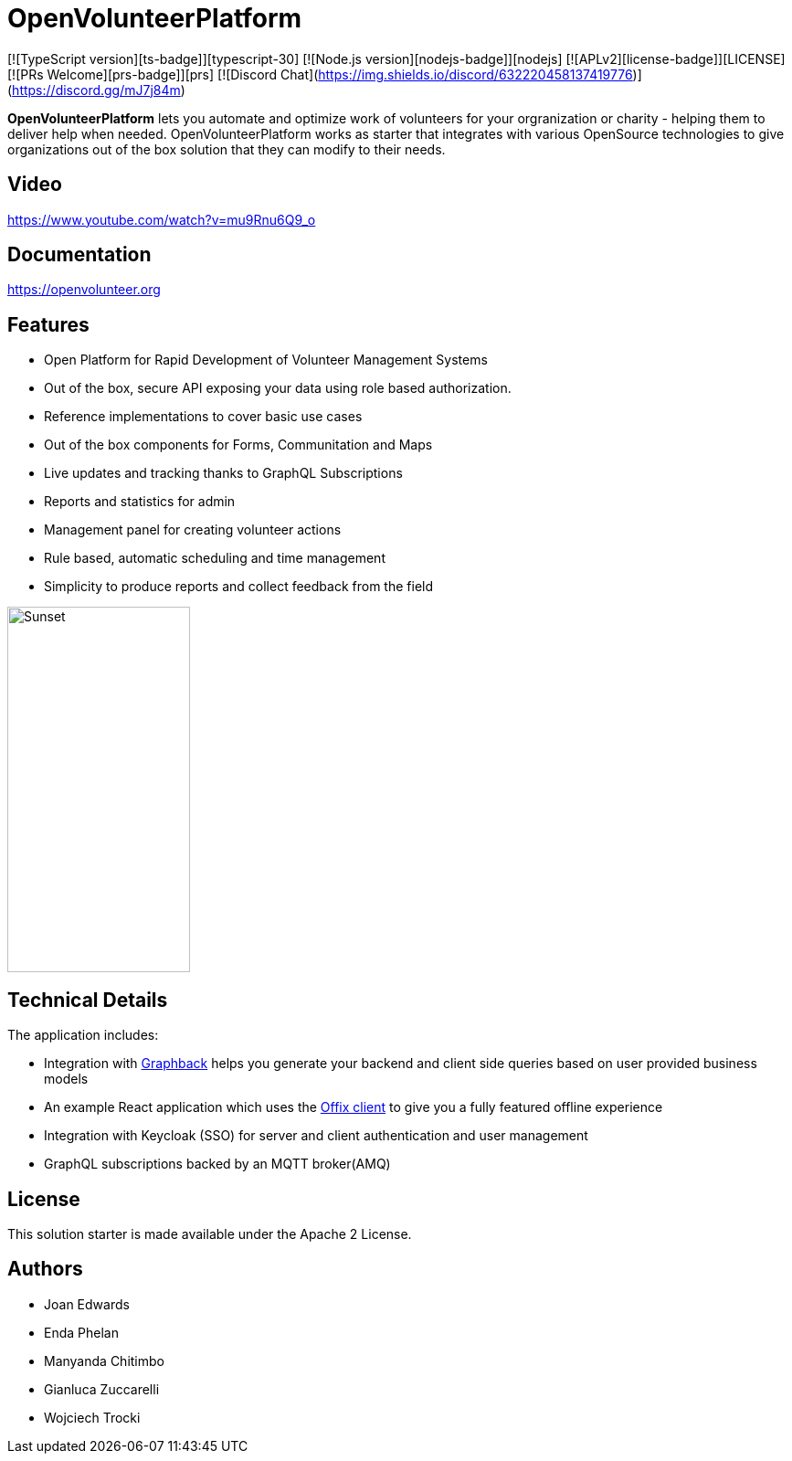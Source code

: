= OpenVolunteerPlatform

[![TypeScript version][ts-badge]][typescript-30]
[![Node.js version][nodejs-badge]][nodejs]
[![APLv2][license-badge]][LICENSE]
[![PRs Welcome][prs-badge]][prs]
[![Discord Chat](https://img.shields.io/discord/632220458137419776)](https://discord.gg/mJ7j84m)

*OpenVolunteerPlatform* lets you automate and optimize work of volunteers for your orgranization or charity - helping them to deliver help when needed.
OpenVolunteerPlatform works as starter that integrates with various OpenSource technologies to give organizations out of the box solution
that they can modify to their needs.

== Video

https://www.youtube.com/watch?v=mu9Rnu6Q9_o

== Documentation

https://openvolunteer.org

== Features

* Open Platform for Rapid Development of Volunteer Management Systems
* Out of the box, secure API exposing your data using role based authorization.
* Reference implementations to cover basic use cases
* Out of the box components for Forms, Communitation and Maps
* Live updates and tracking thanks to GraphQL Subscriptions
* Reports and statistics for admin
* Management panel for creating volunteer actions
* Rule based, automatic scheduling and time management
* Simplicity to produce reports and collect feedback from the field

image::./website/static/img/app.png[Sunset,200,400]

== Technical Details

The application includes:

- Integration with http://graphback.dev[Graphback] helps you generate your backend and client side queries based on user provided business models
- An example React application which uses the http://offix.dev[Offix client] to give you a fully featured offline experience
- Integration with Keycloak (SSO) for server and client authentication and user management
- GraphQL subscriptions backed by an MQTT broker(AMQ)

== License

This solution starter is made available under the Apache 2 License.

== Authors

- Joan Edwards
- Enda Phelan
- Manyanda Chitimbo
- Gianluca Zuccarelli
- Wojciech Trocki
